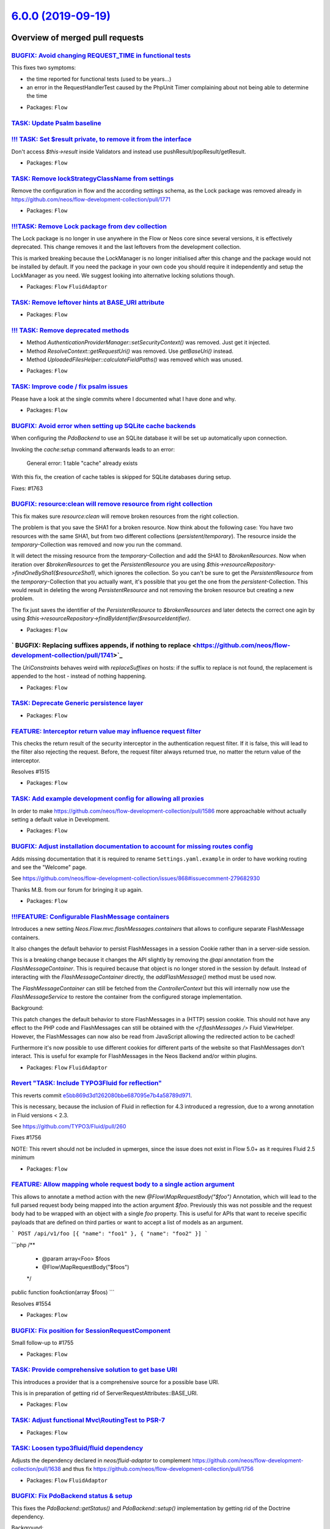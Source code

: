 `6.0.0 (2019-09-19) <https://github.com/neos/flow-development-collection/releases/tag/6.0.0>`_
==============================================================================================

Overview of merged pull requests
~~~~~~~~~~~~~~~~~~~~~~~~~~~~~~~~

`BUGFIX: Avoid changing REQUEST_TIME in functional tests <https://github.com/neos/flow-development-collection/pull/1777>`_
--------------------------------------------------------------------------------------------------------------------------

This fixes two symptoms:

- the time reported for functional tests (used to be years…)
- an error in the RequestHandlerTest caused by the PhpUnit Timer
  complaining about not being able to determine the time

* Packages: ``Flow``

`TASK: Update Psalm baseline <https://github.com/neos/flow-development-collection/pull/1775>`_
----------------------------------------------------------------------------------------------

`!!! TASK: Set $result private, to remove it from the interface <https://github.com/neos/flow-development-collection/pull/1767>`_
---------------------------------------------------------------------------------------------------------------------------------

Don't access `$this->result` inside Validators and instead use pushResult/popResult/getResult.

* Packages: ``Flow``

`TASK: Remove lockStrategyClassName from settings <https://github.com/neos/flow-development-collection/pull/1774>`_
-------------------------------------------------------------------------------------------------------------------

Remove the configuration in flow and the according settings schema, 
as the Lock package was removed already in https://github.com/neos/flow-development-collection/pull/1771

* Packages: ``Flow``

`!!!TASK: Remove Lock package from dev collection <https://github.com/neos/flow-development-collection/pull/1771>`_
-------------------------------------------------------------------------------------------------------------------

The Lock package is no longer in use anywhere in the Flow or Neos core since several versions, it is effectively deprecated. This change removes it and the last leftovers from the development collection.

This is marked breaking because the LockManager is no longer initialised after this change and the package would not be installed by default.
If you need the package in your own code you should require it independently and setup the LockManager as you need. We suggest looking into alternative locking solutions though.

* Packages: ``Flow`` ``FluidAdaptor``

`TASK: Remove leftover hints at BASE_URI attribute <https://github.com/neos/flow-development-collection/pull/1770>`_
--------------------------------------------------------------------------------------------------------------------

* Packages: ``Flow``

`!!! TASK: Remove deprecated methods <https://github.com/neos/flow-development-collection/pull/1768>`_
------------------------------------------------------------------------------------------------------

- Method `AuthenticationProviderManager::setSecurityContext()` was removed. Just get it injected.
- Method `ResolveContext::getRequestUri()` was removed. Use `getBaseUri()` instead.
- Method `UploadedFilesHelper::calculateFieldPaths()` was removed which was unused.

* Packages: ``Flow``

`TASK: Improve code / fix psalm issues <https://github.com/neos/flow-development-collection/pull/1772>`_
--------------------------------------------------------------------------------------------------------

Please have a look at the single commits where I documented what I have done and why.

* Packages: ``Flow``

`BUGFIX: Avoid error when setting up SQLite cache backends <https://github.com/neos/flow-development-collection/pull/1766>`_
----------------------------------------------------------------------------------------------------------------------------

When configuring the `PdoBackend` to use an SQLite database
it will be set up automatically upon connection.

Invoking the `cache:setup` command afterwards leads to an
error:

   General error: 1 table "cache" already exists

With this fix, the creation of cache tables is skipped for
SQLite databases during setup.

Fixes: #1763

`BUGFIX: resource:clean will remove resource from right collection <https://github.com/neos/flow-development-collection/pull/1678>`_
------------------------------------------------------------------------------------------------------------------------------------

This fix makes sure `resource:clean` will remove broken resources from the right collection.

The problem is that you save the SHA1 for a broken resource. Now think about the following case: You have two resources with the same SHA1, but from two different collections (`persistent`/`temporary`). The resource inside the `temporary`-Collection was removed and now you run the command.

It will detect the missing resource from the `temporary`-Collection and add the SHA1 to `$brokenResources`. Now when iteration over `$brokenResources` to get the `PersistentResource` you are using `$this->resourceRepository->findOneBySha1($resourceSha1)`, which ignores the collection. So you can't be sure to get the `PersistentResource` from the `temporary`-Collection that you actually want, it's possible that you get the one from the `persistent`-Collection. This would result in deleting the wrong `PersistentResource` and not removing the broken resource but creating a new problem.

The fix just saves the identifier of the `PersistentResource` to `$brokenResources` and later detects the correct one agin by using `$this->resourceRepository->findByIdentifier($resourceIdentifier)`.

* Packages: ``Flow``

` BUGFIX: Replacing suffixes appends, if nothing to replace <https://github.com/neos/flow-development-collection/pull/1741>`_
-----------------------------------------------------------------------------------------------------------------------------

The `UriConstraints` behaves weird with `replaceSuffixes` on hosts: if the suffix to
replace is not found, the replacement is appended to the host - instead of nothing
happening.

* Packages: ``Flow``

`TASK: Deprecate Generic persistence layer <https://github.com/neos/flow-development-collection/pull/1769>`_
------------------------------------------------------------------------------------------------------------

* Packages: ``Flow``

`FEATURE: Interceptor return value may influence request filter <https://github.com/neos/flow-development-collection/pull/1717>`_
---------------------------------------------------------------------------------------------------------------------------------

This checks the return result of the security interceptor in the authentication request filter. If it is false, this will lead to the filter also rejecting the request.
Before, the request filter always returned true, no matter the return value of the interceptor.

Resolves #1515 

* Packages: ``Flow``

`TASK: Add example development config for allowing all proxies <https://github.com/neos/flow-development-collection/pull/1646>`_
--------------------------------------------------------------------------------------------------------------------------------

In order to make https://github.com/neos/flow-development-collection/pull/1586 more approachable without actually setting a default value in Development.

* Packages: ``Flow``

`BUGFIX: Adjust installation documentation to account for missing routes config <https://github.com/neos/flow-development-collection/pull/1748>`_
-------------------------------------------------------------------------------------------------------------------------------------------------

Adds missing documentation that it is required to rename ``Settings.yaml.example`` in order to
have working routing and see the "Welcome" page.

See https://github.com/neos/flow-development-collection/issues/868#issuecomment-279682930

Thanks M.B. from our forum for bringing it up again.

* Packages: ``Flow``

`!!!FEATURE: Configurable FlashMessage containers <https://github.com/neos/flow-development-collection/pull/1061>`_
-------------------------------------------------------------------------------------------------------------------

Introduces a new setting `Neos.Flow.mvc.flashMessages.containers`
that allows to configure separate FlashMessage containers.

It also changes the default behavior to persist FlashMessages in a
session Cookie rather than in a server-side session.

This is a breaking change because it changes the API slightly by
removing the `@api` annotation from the `FlashMessageContainer`.
This is required because that object is no longer stored in the
session by default.
Instead of interacting with the `FlashMessageContainer` directly,
the `addFlashMessage()` method must be used now.

The `FlashMessageContainer` can still be fetched from the
`ControllerContext` but this will internally now use the
`FlashMessageService` to restore the container from the configured
storage implementation.

Background:

This patch changes the default behavior to store FlashMessages in
a (HTTP) session cookie. This should not have any effect to the
PHP code and FlashMessages can still be obtained with the
`<f:flashMessages />` Fluid ViewHelper.
However, the FlashMessages can now also be read from JavaScript
allowing the redirected action to be cached!

Furthermore it's now possible to use different cookies for different
parts of the website so that FlashMessages don't interact.
This is useful for example for FlashMessages in the Neos Backend
and/or within plugins.

* Packages: ``Flow`` ``FluidAdaptor``

`Revert "TASK: Include TYPO3Fluid for reflection" <https://github.com/neos/flow-development-collection/pull/1760>`_
-------------------------------------------------------------------------------------------------------------------

This reverts commit `e5bb869d3d1262080bbe687095e7b4a58789d971 <https://github.com/neos/flow-development-collection/commit/e5bb869d3d1262080bbe687095e7b4a58789d971>`_.

This is necessary, because the inclusion of Fluid in reflection for 4.3 introduced a regression, due to a wrong annotation in Fluid versions < 2.3.

See https://github.com/TYPO3/Fluid/pull/260

Fixes #1756

NOTE: This revert should not be included in upmerges, since the issue does not exist in Flow 5.0+ as it requires Fluid 2.5 minimum

* Packages: ``Flow``

`FEATURE: Allow mapping whole request body to a single action argument <https://github.com/neos/flow-development-collection/pull/1606>`_
----------------------------------------------------------------------------------------------------------------------------------------

This allows to annotate a method action with the new `@Flow\\MapRequestBody("$foo")`
Annotation, which will lead to the full parsed request body being mapped
into the action argument `$foo`. Previously this was not possible and
the request body had to be wrapped with an object with a single `foo` property.
This is useful for APIs that want to receive specific payloads that are
defined on third parties or want to accept a list of models as an argument.

```
POST /api/v1/foo [{ "name": "foo1" }, { "name": "foo2" }]
```

```php
/**
 * @param array<Foo> $foos
 * @Flow\\MapRequestBody("$foos")
 */
public function fooAction(array $foos)
```

Resolves #1554 

* Packages: ``Flow``

`BUGFIX: Fix position for SessionRequestComponent <https://github.com/neos/flow-development-collection/pull/1759>`_
-------------------------------------------------------------------------------------------------------------------

Small follow-up to #1755

* Packages: ``Flow``

`TASK: Provide comprehensive solution to get base URI <https://github.com/neos/flow-development-collection/pull/1755>`_
-----------------------------------------------------------------------------------------------------------------------

This introduces a provider that is a comprehensive source for
a possible base URI.

This is in preparation of getting rid of
ServerRequestAttributes::BASE_URI.

* Packages: ``Flow``

`TASK: Adjust functional Mvc\\RoutingTest to PSR-7 <https://github.com/neos/flow-development-collection/pull/1758>`_
-------------------------------------------------------------------------------------------------------------------

* Packages: ``Flow``

`TASK: Loosen typo3fluid/fluid dependency <https://github.com/neos/flow-development-collection/pull/1757>`_
-----------------------------------------------------------------------------------------------------------

Adjusts the dependency declared in `neos/fluid-adaptor` to complement https://github.com/neos/flow-development-collection/pull/1638 and thus fix https://github.com/neos/flow-development-collection/pull/1756

* Packages: ``Flow`` ``FluidAdaptor``

`BUGFIX: Fix PdoBackend status & setup <https://github.com/neos/flow-development-collection/pull/1690>`_
--------------------------------------------------------------------------------------------------------

This fixes the `PdoBackend::getStatus()` and `PdoBackend::setup()` implementation
by getting rid of the Doctrine dependency.

Background:

When configuring the `PdoBackend` to use the same database that already
contains tables with special Doctrine type mappings (for example `flow_json_array`)
comparing the schema led to an exception.

Fixes: #1513

* Packages: ``Cache`` ``Flow``

`!!! TASK: Be more strict with the default accepted clientIP headers <https://github.com/neos/flow-development-collection/pull/1725>`_
--------------------------------------------------------------------------------------------------------------------------------------

This will only accept the `X-Forwarded-For` header to override the client IP address by default to be in line with the other headers.

If you use the clientIp from the Http Request, are behind a reverse proxy and did not explicitly configure which HTTP header you expect to contain the original users IP address, then this might break for you if the first reverse proxy in your chain did not set the `X-Forwarded-For` header.
In that case, make sure which header contains the clients IP address and specify that in the `Neos.Flow.http.trustedProxies.headers.clientIp` Setting.

`BUGFIX: Allow string for trusted proxies again (env variable use) <https://github.com/neos/flow-development-collection/pull/1752>`_
------------------------------------------------------------------------------------------------------------------------------------

Fixes a regression introduced with #1683

* Packages: ``Flow``

`BUGFIX: Safeguard ob_end_flush() against empty buffer <https://github.com/neos/flow-development-collection/pull/1754>`_
------------------------------------------------------------------------------------------------------------------------

Fixes #1753

* Packages: ``Flow``

`BUGFIX: Don't redirect \`.well-known\` <https://github.com/neos/flow-development-collection/pull/1750>`_
---------------------------------------------------------------------------------------------------------

This is necessary in order to allow e.g. certbot to do it's job.

* Packages: ``Flow``

`BUGFIX: Allow FlowUploadedFile coming from HTTP requests <https://github.com/neos/flow-development-collection/pull/1747>`_
---------------------------------------------------------------------------------------------------------------------------

See https://github.com/neos/neos-development-collection/issues/2668

* Packages: ``Flow``

`BUGFIX: Handle configuration value "false" for trusted proxies <https://github.com/neos/flow-development-collection/pull/1746>`_
---------------------------------------------------------------------------------------------------------------------------------

This fixes the case when a configured environment variable (like the default `FLOW_HTTP_TRUSTEDPROXIES`) is not set, in which case the value will be `false`.

* Packages: ``Flow``

`TASK: Add type declaration to Neos cache classes <https://github.com/neos/flow-development-collection/pull/1740>`_
-------------------------------------------------------------------------------------------------------------------

- Adds missing type declarations, especially void types.
- The remaining methods are implementing the untyped PSR interface

* Packages: ``Cache``

`!!! FEATURE: Add strict typehints for error message title and code <https://github.com/neos/flow-development-collection/pull/1720>`_
-------------------------------------------------------------------------------------------------------------------------------------

This is breaking, because the Error messages no longer accept `null` for the `$code` and `$title` constructor arguments.

See https://github.com/neos/flow-development-collection/pull/1046 for the PR that could not yet fix this issue.

`TASK: Add missing trailing % in Configuration manual <https://github.com/neos/flow-development-collection/pull/1743>`_
-----------------------------------------------------------------------------------------------------------------------

* Packages: ``Flow``

`TASK: Update ConceptsOfModernProgramming.rst <https://github.com/neos/flow-development-collection/pull/1744>`_
---------------------------------------------------------------------------------------------------------------

sensible = vernünftig
sensitive = sensibel

* Packages: ``Flow``

`BUGFIX: Make ScriptsMock::buildSubprocessCommand signature match parent <https://github.com/neos/flow-development-collection/pull/1742>`_
------------------------------------------------------------------------------------------------------------------------------------------

This prevents a Warning notice in Unit Tests.

Related to #1731

* Packages: ``Flow``

`BUGFIX: Trigger Entry Points of all authenticated tokens <https://github.com/neos/flow-development-collection/pull/1729>`_
---------------------------------------------------------------------------------------------------------------------------

Previously the `Dispatcher` invoked the `startAuthentication()` method
of all authenticated tokens.

That behavior was changed by accident with #1552 and now only the first
Entry Point was triggered.

* Packages: ``Flow``

`TASK: Include TYPO3Fluid for reflection <https://github.com/neos/flow-development-collection/pull/1637>`_
----------------------------------------------------------------------------------------------------------

This is needed to be able to generate a XSD schema for the TYPO3 Fluid default ViewHelpers.

Depends on #1638

* Packages: ``Flow``

`BUGFIX: Allow a single '*' entry in trustedProxies <https://github.com/neos/flow-development-collection/pull/1683>`_
---------------------------------------------------------------------------------------------------------------------

This makes the setting `Neos.Flow.http.trustedProxies.proxies` behave equal for a setting of
`"*"` or `["*"]` or `- "*"`.

* Packages: ``Flow``

`TASK: Fix ScriptTest invoking dummy commands <https://github.com/neos/flow-development-collection/pull/1731>`_
---------------------------------------------------------------------------------------------------------------

Also, the static class does not need to be mocked with PHPUnit, as PHPUnit can not stub static methods anyway.

* Packages: ``Flow``

`BUGFIX: Use PSR-3 logger in SqlLogger <https://github.com/neos/flow-development-collection/pull/1733>`_
--------------------------------------------------------------------------------------------------------

* Packages: ``Flow``

`BUGFIX: Do not join select property paths to embedded objects <https://github.com/neos/flow-development-collection/pull/1404>`_
--------------------------------------------------------------------------------------------------------------------------------

Instead of assuming that every property path with a dot is a path
to an other entity check if the property path is a mapped field which
is also true for embedded object properties.

Resolves #989

**What I did**
We'll i suppose i fixed it :sweat_smile: 

**How I did it**
I searched the existing class schema for hints about embedded properties and found it in the entityManager. When the path exists in the fieldMappings it is a field embedded in the object's table. Since we're using doctrine in this kind of query anyway i think we're safe to go whit this solution.

**How to verify it**
The description of the original bug should be suffice.

**Checklist**

- [X] Code follows the PSR-2 coding style
- [x] Tests have been created, run and adjusted as needed
- [x] The PR is created against the [lowest maintained branch](https://www.neos.io/features/release-roadmap.html)

* Packages: ``Flow``

`FEATURE: Allow rebasing PR via comment <https://github.com/neos/flow-development-collection/pull/1727>`_
---------------------------------------------------------------------------------------------------------

Just type `/rebase` in the comment and this workflow will attempt a rebase.

Uses https://github.com/cirrus-actions/rebase

* Packages: ``github``

`TASK: Cleanup and type cld reader classes <https://github.com/neos/flow-development-collection/pull/1696>`_
------------------------------------------------------------------------------------------------------------

* Packages: ``Flow``

`TASK: Make use of \`hasTitle\` method to check message title existence <https://github.com/neos/flow-development-collection/pull/1719>`_
-----------------------------------------------------------------------------------------------------------------------------------------

See https://github.com/neos/flow-development-collection/pull/1046

* Packages: ``Flow``

`TASK: Further cleanup test classes <https://github.com/neos/flow-development-collection/pull/1721>`_
-----------------------------------------------------------------------------------------------------

- Replace \\PHPUnit_Framework_MockObject_MockObject hints
- Replace object calls with static calls

* Packages: ``Flow``

`FEATURE: Add cookie support to ActionResponse <https://github.com/neos/flow-development-collection/pull/1724>`_
----------------------------------------------------------------------------------------------------------------

Adds the two convenience methods `ActionResponse::setCookie()`
and `ActionResponse::deleteCookie()` and adjusts the documentation
accordingly.

Resolves: #1722

* Packages: ``Flow``

`!!! BUGFIX: Don't start session for sessionless tokens <https://github.com/neos/flow-development-collection/pull/1615>`_
-------------------------------------------------------------------------------------------------------------------------

This adds a condition to the `Dispatcher` to avoid
`Neos\\Flow\\Security\\Context::setInterceptedRequest()` from
being invoked when authenticating an authentication token
that implements the `SessionlessTokenInterface`.

This is a breaking change if code relies on the fact that the intercepted
request is stored even when using sessionless authentication.

Fixes: #1614 

* Packages: ``Flow``

`TASK: Some slight adjustments to the Http documentation <https://github.com/neos/flow-development-collection/pull/1723>`_
--------------------------------------------------------------------------------------------------------------------------

Adjust regarding `ComponentContext`, immutability and added http components.

* Packages: ``Flow``

`BUGFIX: Logs properly split per application context <https://github.com/neos/flow-development-collection/pull/1708>`_
----------------------------------------------------------------------------------------------------------------------

Fixes: #1707

* Packages: ``Flow``

`TASK: Add type constraints to logger backend classes <https://github.com/neos/flow-development-collection/pull/1710>`_
-----------------------------------------------------------------------------------------------------------------------

* Packages: ``Log``

`TASK: Improve exception when a wrong logger class is given <https://github.com/neos/flow-development-collection/pull/1607>`_
-----------------------------------------------------------------------------------------------------------------------------

* Packages: ``Flow``

`TASK: Update psalm baseline <https://github.com/neos/flow-development-collection/pull/1697>`_
----------------------------------------------------------------------------------------------

Removes fixed errors from the psalm baseline.

`TASK: Use var_dump return parameter <https://github.com/neos/flow-development-collection/pull/1686>`_
------------------------------------------------------------------------------------------------------

**What I did**
When digging through the code I found this instance of capturing the output of `\\Neos\\Flow\\var_dump` using `ob_get_contents` when `\\Neos\\Flow\\var_dump` has a `$return` parameter itself.

**How I did it**
Using the `$return` parameter of `\\Neos\\Flow\\var_dump`

* Packages: ``Flow`` ``FluidAdaptor``

`!!! TASK: Enable \`subdivideHashPathSegment\` and \`relativeSymlinks\` by default <https://github.com/neos/flow-development-collection/pull/1689>`_
----------------------------------------------------------------------------------------------------------------------------------------------------

The old defaults for these settings worked but caused trouble once projects got bigger over time:
- `subdivideHashPathSegment: false` caused having too many symlinks in a single folder for many filesystems 
- `relativeSymlinks: false` did not allow to put the `Web/_Resources` directory into the shared folder for faster deployments

ATTENTION: This alters the default behavior and the published resources will get a url with nested pathes. That is why this is considered a breaking change.

NOTE: After updating you have to empty the `Web/_Resources/Persistent` folder and run `./flow resource:publish`. This us usually all done automatically from the deployment tool you are using.

If you do not want this behavior you can disable the subdivision via configuration for your project with the following configuration.

```
Neos:
  Flow:
    resource:
      targets:
        localWebDirectoryPersistentResourcesTarget:
          targetOptions:
            subdivideHashPathSegment: false
            relativeSymlinks: false
``` 
You probably want to redirect requests to the old urls in your webserver configuration, the following regex search/replace patterns may be used for that:
- searchPattern: `^_Resources\\/Persistent\\/([a-f0-9]{1})([a-f0-9]{1})([a-f0-9]{1})([a-f0-9]{1})([a-f0-9]{36})\\/(.+)$`
- replacePattern: `_Resources/Persistent/$1/$2/$3/$4/$1$2$3$4$5/$6`

nginx redirect rule: 
```
# redirect resource urls without subdivideHashPathSegments
rewrite "^/_Resources\\/Persistent\\/([a-f0-9]{1})([a-f0-9]{1})([a-f0-9]{1})([a-f0-9]{1})([a-f0-9]{36})\\/(.+)$" /_Resources/Persistent/$1/$2/$3/$4/$1$2$3$4$5/$6 permanent;
```

* Packages: ``Flow``

`!!!TASK: Remove deprecated Http objects and replace with PSR-7 implementation <https://github.com/neos/flow-development-collection/pull/1552>`_
------------------------------------------------------------------------------------------------------------------------------------------------

This replaces the HTTP stack of Flow with PSR-7.

Many areas of Flow are affected by this, most notably and breaking:

* All HTTP is now fully PSR-7
* Response in MVC controllers is no longer an HTTP response and has very different methods.
* CLI and MVC use different dispatchers now
* `ActionRequest::getParentRequest()` will return null at the top instead of an HttpRequest, you can still get the HttpRequest via `ActionRequest::getHttpRequest()`
* `ActionRequest::fromHttpRequest(ServerRequestInterface $httpRequest)` introduced
* `ActionRequest::createSubRequest()` introduced
* ActionRequest can longer be created via `new`
* `\\Neos\\Flow\\Mvc\\ActionRequestFactory` introduced to correctly merge arguments from the HTTP request
* `Neos.Http.Factories` introduced, implementing PSR-17 HTTP factories, use those to create and fake HTTP requests
* The HTTP process was split into more components to have easier extension points in between. So you can interject between the creation of the top level ActionRequest (after which security is avaliable) and the actual dispatching to a controller

Related: #658

Example API Changes:
- no more `Mvc\\Response`, instead `ActionRequest` and `ActionResponse` are the API inside the MVC stack
- to create an `ActionRequest`, use the `ActionRequestFactory->createActionRequest($serverRequest, $arguments)`
- inside a Controller:
    - `$this->response->setHeader('Content-Type', ...)` -> `$this->response->setContentType(...)`
    - `$this->response->setHeader('Location', ...)` -> `$this->response->setRedirectUri(...)`
    - `$this->response->setStatus(...)` -> `$this->response->setStatusCode(...)`
    - `$this->response->setHeader(...)` -> `$this->response->setComponentParameter(SetHeaderComponent::class, ...)`
- `Request::create(...)` -> `new ServerRequest('GET', ...)`
- `$httpRequest->getBaseUri()` -> `$httpRequest->getAttribute(ServerRequestAttributes::BASE_URI)`

* Packages: ``FluidAdaptor``

`BUGFIX: Avoid unsupported operand types error <https://github.com/neos/flow-development-collection/pull/1674>`_
----------------------------------------------------------------------------------------------------------------

Under some circumstances, the session metadata cache might iterate a non-array value and the following logging attempt failing with an unsupported operand type error for the `+` array concatenation. This change works around this error, by checking the `$sessionInfo` to be of type array and assigning a wrapper array otherwise.

* Packages: ``Flow``

`TASK: Make array indexing difference more visible <https://github.com/neos/flow-development-collection/pull/1675>`_
--------------------------------------------------------------------------------------------------------------------

Previously, if an array was expected but a non numerically indexed array (i.e. a "dictionary") was given, the error message would output `expected: type=array found: type=array`, which is totally confusing.

See https://github.com/neos/flow-development-collection/pull/1637

* Packages: ``Schema``

`FEATURE: Add psalm static code analysis to travis matrix <https://github.com/neos/flow-development-collection/pull/1658>`_
---------------------------------------------------------------------------------------------------------------------------

This will provide us with immediate feedback on newly introduced typing errors in the code base.

To update the psalm-baseline, which contains the current set of errors that are simply ignored in order to gradually introduce static analysis to a larger code base, you can just run
`bin/psalm --config=Packages/Framework/psalm.xml --update-baseline`
on an installed distribution.
Note though, that this will only remove fixed errors, not add new errors to the baseline. So we could automate this step.

In order to add new errors to the baseline, you have to run
`bin/psalm --config=Packages/Framework/psalm.xml --set-baseline=Packages/Framework/psalm.xml`

* Packages: ``Flow``

`BUGFIX: Authentication: Only intercept GET requests <https://github.com/neos/flow-development-collection/pull/1695>`_
----------------------------------------------------------------------------------------------------------------------

Adjusts the `Dispatcher` so that it only intercepts GET
requests in order to prevent unwanted side effects when
redirecting to an unsafe request.

Fixes: #1694

* Packages: ``Flow``

`BUGFIX: Respect Neos.Flow.http.baseUri path in UriBuilder <https://github.com/neos/flow-development-collection/pull/1682>`_
----------------------------------------------------------------------------------------------------------------------------

If Neos.Flow.http.baseUri contains a path, it was not respected
during uri building.

See: #1185
Resolves: #1215

**What I did**
Add path of `Neos.Flow.http.baseUri` to ResolveContext's uriPathPrefix.

**How to verify it**
Configure `Neos.Flow.http.baseUri` to be an absolute URI with path, build URI to any Controller.

* Packages: ``Flow``

`FEATURE: Improve CLI command name resolution <https://github.com/neos/flow-development-collection/pull/1692>`_
---------------------------------------------------------------------------------------------------------------

Relax command name resolution in order to make
it easier to find commands.

Resolves: #1691

* Packages: ``Flow``

`TASK: Fix some findings of the psalm static code analysis <https://github.com/neos/flow-development-collection/pull/1687>`_
----------------------------------------------------------------------------------------------------------------------------

See: #1658 

* Packages: ``Eel``

`TASK: Refactor unit tests to static assert calls <https://github.com/neos/flow-development-collection/pull/1688>`_
-------------------------------------------------------------------------------------------------------------------

The `assert* ` methods are static methods in recent versions of PHPUnit. As calling static methods via `$this->` feels odd, I replaced the method calls with static calls.
* Packages: ``Arrays`` ``Cache`` ``Eel`` ``Files`` ``Flow`` ``FluidAdaptor`` ``Kickstarter`` ``Log`` ``MediaTypes`` ``Messages`` ``ObjectHandling`` ``Schema`` ``Unicode``

`Revert "!!! TASK: Add typehint to allowsCallOfMethod(…)" <https://github.com/neos/flow-development-collection/pull/1684>`_
-----------------------------------------------------------------------------------------------------------------------------

Reverts neos/flow-development-collection#1329

This is a pretty breaking change with not much value gained because of this type hint. It forces every package with custom Eel helpers to adapt; and if it wants to maintain compatibility with old and new world, introduce a new major version.

Discussed with @bwaidelich @kitsunet @daniellienert @albe .

* Packages: ``Eel`` ``Flow``

`BUGFIX: Allow using Flow with PHP wrappers <https://github.com/neos/flow-development-collection/pull/1643>`_
-------------------------------------------------------------------------------------------------------------

<!--
Thanks for your contribution, we appreciate it!

Please read through our pull request guidelines, there are some interesting things there:
https://discuss.neos.io/t/creating-a-pull-request/506

And one more thing... Don't forget about the tests!
-->



**What I did**

Add support for using a fallback to verify whether the `PHP_BINARY` for the currently configured PHP binary file matches the one being used currently.

The current logic only resolves the symlink, which may not always work, e.g. what if the `php` binary is being executed through a wrapper like this?

    #!/bin/sh
    . /path/to/setenv.sh
    exec /path/to/php.bin "$@"

(Where `php.bin` is the binary file and `setenv.sh` a script with sets environment variables - Wrappers like these are heavily used in Bitnami installations.)

**How I did it**

Before Flow compares which PHP binary is being used (and which it is supposedly configured to use), we run a PHP `exec` to print `PHP_BINARY`.

Then, we store the result and if no errors were thrown, use this as the detected PHP binary path to compare with. If any errors were detected (via the "exec" exit code), we use the original logic that resolves any symlink it's pointing to.

If it matches the existing one, it means everything went great, if not an error will be thrown like before.

**How to verify it**

- A correct PHP wrapper pointing to the PHP binary (e.g. php.bin) is allowed for being used for CLI subrequests (method `ensureCLISubrequestsUseCurrentlyRunningPhpBinary`).
- An invalid PHP wrapper fails when being used for CLI subrequests (method `ensureCLISubrequestsUseCurrentlyRunningPhpBinary`).

**Checklist**

- [x] Code follows the PSR-2 coding style - Checked
- [x] Tests have been created, run and adjusted as needed - Couldn't find any tests for this part
- [x] The PR is created against the [lowest maintained branch](https://www.neos.io/features/release-roadmap.html) - Using 4.3 branch

* Packages: ``Flow``

`!!! TASK: Add typehint to allowsCallOfMethod(…) <https://github.com/neos/flow-development-collection/pull/1329>`_
--------------------------------------------------------------------------------------------------------------------

* Packages: ``Cache`` ``Eel`` ``Flow``

`TASK: Update documentation about AbstractConditionViewHelper. <https://github.com/neos/flow-development-collection/pull/1677>`_
--------------------------------------------------------------------------------------------------------------------------------

I tried to create a custom IfViewHelper by extending the AbstractConditionViewHelper and noticed that it was still mentioning to overwrite the render function.
However the render function is not called but rather the evaluateCondition function must be overwritten.
I've basically taken the documentation from the Neos docs and copied it here and made some adjustments.

Let me know if this is ok or not (but current state of the documentation is not correct so it should be changed).

Fluid 2.6 introduced another change to the AbstractConditionViewHelper that can be found here: https://github.com/TYPO3/Fluid/commit/`a67b31f9e6ecb015d0f47892fce46cf64110fd15 <https://github.com/neos/flow-development-collection/commit/a67b31f9e6ecb015d0f47892fce46cf64110fd15>`_

With Fluid 3.0 the evaluateCondition function won't be used anymore - should be kept in mind.

Thanks,
David

* Packages: ``Flow``

`BUGFIX: Automatically map DateTimeInterface to ORM type <https://github.com/neos/flow-development-collection/pull/1673>`_
--------------------------------------------------------------------------------------------------------------------------

Since #1640 a model with a property annotated like

```php
/**
 * @var \\DateTimeInterface
 */
protected $someDateTime;
```

lead to an exception in annotation parsing, because the property does not contain a `@ORM\\Column(type="...")` mapping.
This worked before, because the type parser interpreted `DateTimeInterface` as just `DateTime` due to the error prone regex matching. Since the regex fix above, `DateTimeInterface` will now be parsed as `DateTimeInterface` and the FlowAnnotationDriver does not automatically map that to an ORM type. This change works around that, by automatically mapping `DateTimeInterface` to the ORM type `datetime` to be b/c with previous behaviour.

Note though, that this is generally bad magic, because you might want your property to be something different from `DateTime` after reconstitution from the ORM, so the real fix should be that you explicitly specify the DateTime (sub-)class in the `@var` annotation and add a corresponding `@ORM\\Column(type="...")`, possibly together with a custom DBAL type.

Related to #1672

* Packages: ``Flow``

`!!! TASK: Deprecate SaltedMd5HashingStrategy <https://github.com/neos/flow-development-collection/pull/1668>`_
---------------------------------------------------------------------------------------------------------------

md5 is the most insecure hashing algo in existence and we shouldn't support that out of the box, especially not within the `Security` context. If someone has dire need for it in Flow 7.0+, he could always just copy the old strategy and plug it in.
See also https://tools.ietf.org/html/rfc6151


In order to migrate your existing Md5 hashes, you need to configure a different secure hashing strategy and run all your hashed passwords once through the `hashPassword()` upon next user entry.
```php
list($strategyIdentifier, ) = explode('=>', $account->getCredentialsSource(), 2);
if ($strategyIdentifier === 'saltedmd5') {
    $account->setCredentialsSource($this->hashService->hashPassword($password));
    $this->accountRepository->update($account);
}
```

* Packages: ``Flow``

`BUGFIX: Omit sessionless tokens from session <https://github.com/neos/flow-development-collection/pull/1662>`_
---------------------------------------------------------------------------------------------------------------

Without this fix, all security tokens – including those which are
implementations of SessionlessTokenInterface – are serialized and
added to the current session. This is a problem for sessionless
tokens, which need to be updated on every request on not just once
per session.

Fixes: #1666
Related: #1614

* Packages: ``Flow``

`BUGFIX: Omit sessionless tokens from session <https://github.com/neos/flow-development-collection/pull/1663>`_
---------------------------------------------------------------------------------------------------------------

Without this fix, all security tokens – including those which are
implementations of SessionlessTokenInterface – are serialized and
added to the current session. This is a problem for sessionless
tokens, which need to be updated on every request on not just once
per session.

Backport of #1662
Fixes: #1666

* Packages: ``Flow``

`FEATURE: Allow custom date formatting in DateTimeRangeValidator messages <https://github.com/neos/flow-development-collection/pull/1612>`_
-------------------------------------------------------------------------------------------------------------------------------------------

If you translated error messages from the DateTimeRangeValidator with the error codes
1325615630, 1324315107 and/or 1324315115
those now receive `DateTime` objects as parameters instead of preformatted date strings.
Therefore, you should adjust your message templates to format the parameters like
`{0,datetime,datetime}`

Fixes #574 

* Packages: ``Flow``

`!!! BUGFIX: Simplify and strengthen the type matching pattern <https://github.com/neos/flow-development-collection/pull/1640>`_
--------------------------------------------------------------------------------------------------------------------------------

This pattern was overspecified for common types, but at the same time not closed. Hence this was buggy for any type that started with one of the specified types, like a custom `DateTimeRange` type, which would be matched as `DateTime` only.

The new pattern will now just match any identifier made up of characters, digits, backslashes and underscores up to a whitespace or lineend, which also matches all the previously hard-coded types.

This is not breaking in the normal sense, but the change in a very core regex pattern can cause different behaviour in some edge-cases, hence why this bugfix is not applied to lowest maintained branch.

Followup for #1442

`TASK: Bring dependencies in line with main dependencies <https://github.com/neos/flow-development-collection/pull/1669>`_
--------------------------------------------------------------------------------------------------------------------------

The more restrictive require-dev dependency here was holding back and causing issues when installing master.

* Packages: ``Arrays``

`TASK: Loosen typo3 fluid dependency <https://github.com/neos/flow-development-collection/pull/1638>`_
------------------------------------------------------------------------------------------------------

This allows to install any version of TYPO3 Fluid >= 2.1.3, < 2.5.0 instead of the previously limiting to ~2.1.3
Since Flow 5.0+ requires TYPO3 Fluid 2.5.x, this is consistent.

* Packages: ``FluidAdaptor``

`Apply fixes from StyleCI <https://github.com/neos/flow-development-collection/pull/1670>`_
-------------------------------------------------------------------------------------------

This pull request applies code style fixes from an analysis carried out by [StyleCI](https://github.styleci.io).

---

For more information, click [here](https://github.styleci.io/analyses/8QAZAZ).

* Packages: ``Arrays`` ``ObjectHandling``

`Apply fixes from StyleCI <https://github.com/neos/flow-development-collection/pull/1667>`_
-------------------------------------------------------------------------------------------

This pull request applies code style fixes from an analysis carried out by [StyleCI](https://github.styleci.io).

---

For more information, click [here](https://github.styleci.io/analyses/zd5bnv).

* Packages: ``Arrays`` ``Flow``

`TASK: Safelist branches for travis builds <https://github.com/neos/flow-development-collection/pull/1660>`_
------------------------------------------------------------------------------------------------------------

This prevents builds from running doubly on branches created on this repository for PRs, e.g. through the StyleCI bot or by github inline PRs.

See https://docs.travis-ci.com/user/customizing-the-build/#safelisting-or-blocklisting-branches

* Packages: ``Flow``

`Apply fixes from StyleCI <https://github.com/neos/flow-development-collection/pull/1639>`_
-------------------------------------------------------------------------------------------

This pull request applies code style fixes from an analysis carried out by [StyleCI](https://github.styleci.io).

---

For more information, click [here](https://github.styleci.io/analyses/8nBkMN).

* Packages: ``Flow`` ``FluidAdaptor`` ``ObjectHandling``

`Apply fixes from StyleCI <https://github.com/neos/flow-development-collection/pull/1631>`_
-------------------------------------------------------------------------------------------

This pull request applies code style fixes from an analysis carried out by [StyleCI](https://github.styleci.io).

---

For more information, click [here](https://github.styleci.io/analyses/8nBJyO).

* Packages: ``Flow`` ``FluidAdaptor``

`TASK: Create FUNDING.yml <https://github.com/neos/flow-development-collection/pull/1610>`_
-------------------------------------------------------------------------------------------

* Packages: ``Flow`` ``github``

`BUGFIX: Remove exception import breaking compile step <https://github.com/neos/flow-development-collection/pull/1624>`_
------------------------------------------------------------------------------------------------------------------------

See https://github.com/neos/flow-development-collection/pull/1391 and
the comment https://github.com/neos/flow-development-collection/pull/1391#issuecomment-502635553

* Packages: ``Flow``

`TASK: Tweak dev dependencies <https://github.com/neos/flow-development-collection/pull/1608>`_
-----------------------------------------------------------------------------------------------

See https://github.com/neos/flow-development-collection/pull/1584

`BUGFIX: Avoid error in Debugger::findProxyAndShortFilePath() <https://github.com/neos/flow-development-collection/pull/1613>`_
-------------------------------------------------------------------------------------------------------------------------------

If `$file` points to eval'd code, the `@file(…)` code does not return
an array, leading to `count()` being called on an incompatible value.

* Packages: ``Flow``

`TASK: Fix formatting of note <https://github.com/neos/flow-development-collection/pull/1609>`_
-----------------------------------------------------------------------------------------------

Related to #1587

* Packages: ``Flow``

`BUGFIX: Flow CLI command warns of mismatching php version <https://github.com/neos/flow-development-collection/pull/1391>`_
----------------------------------------------------------------------------------------------------------------------------

If Flow builds a PHP command for a subrequest, it uses the system default if nothing else is configured. With this change, we avoid Flow executing that request if it isn't explicitly configured to use that same PHP version internally too. This should avoid some errors especially in shared hosting scenarios for less experienced users.

* Packages: ``Flow``

`BUGFIX: Avoid problem loading files in SimpleXML <https://github.com/neos/flow-development-collection/pull/1600>`_
-------------------------------------------------------------------------------------------------------------------

Workaround for https://bugs.php.net/bug.php?id=62577

Fixes #1598

`BUGFIX: Fix InvalidControllerException is never thrown <https://github.com/neos/flow-development-collection/pull/1605>`_
-------------------------------------------------------------------------------------------------------------------------

IDE complained that a InvalidControllerException is never thrown in the corresponding try-catch-block and i think thats right. Instead there is a InvalidRoutePartValueException thrown in Route:resolves() that should be caught.

* Packages: ``Flow``

`TASK: Add StaleBot configuration file <https://github.com/neos/flow-development-collection/pull/1603>`_
--------------------------------------------------------------------------------------------------------

Add Stalebot configuration.
See https://discuss.neos.io/t/rfc-introduce-stale-bot-on-dev-collections/4371

* Packages: ``Eel`` ``github``

`BUGFIX: Fix TypeError if subpackage is empty <https://github.com/neos/flow-development-collection/pull/1597>`_
---------------------------------------------------------------------------------------------------------------

Sorry, found another one...

if subpackage is empty RoutingCommandController:getControllerObjectName() should be called with an empty string for the subPackageKey argument. Otherwise an TypeError is thrown because the argument is not nullable.

* Packages: ``Flow``

`TASK: Synchronise .travis.yml with Neos <https://github.com/neos/flow-development-collection/pull/1601>`_
----------------------------------------------------------------------------------------------------------

Backport of `bcab2bb4fbea62f3ba7bfddc5bd4f22ab4d96675 <https://github.com/neos/flow-development-collection/commit/bcab2bb4fbea62f3ba7bfddc5bd4f22ab4d96675>`_ to fix builds on 4.3 that use wrong DB in mysql setups and fail
https://travis-ci.org/neos/flow-development-collection/builds/536249389

`FEATURE: Utility Function to detect Eel expressions <https://github.com/neos/flow-development-collection/pull/1437>`_
----------------------------------------------------------------------------------------------------------------------

The function was added to provide a function for validity checks without any need to duplicate the code which was previously used in the first if-condition of the function evaluateEelExpression.

As @kitsunet mentioned in https://github.com/neos/eel/pull/2 the variable `matches` is not necessary, but I've used it to avoid calling `preg_match(Package::EelExpressionRecognizer, $expression, $matches)` inside the existing function `evaluateEelExpression` and `preg_match(Package::EelExpressionRecognizer, $expression)` inside the new function `isEelExpression`, because to me this seems like duplicated code.
I'm happy with both solutions, so feel free to change it if you decide to remove the variable.

* Packages: ``Eel`` ``Flow``

`!!!TASK: Remove doctrine ObjectManager injection support <https://github.com/neos/flow-development-collection/pull/1551>`_
---------------------------------------------------------------------------------------------------------------------------

This finally removes the before already deprecated `\\Doctrine\\Common\\Persistence\\ObjectManager` usage
for injecting an Doctrine `EntityManager`. Use `\\Doctrine\\ORM\\EntityManagerInterface` instead.

* Packages: ``Flow``

`BUGFIX: Return type hint should reflect nullable <https://github.com/neos/flow-development-collection/pull/1596>`_
-------------------------------------------------------------------------------------------------------------------

If no controller could be found for the given arguments RoutingCommandController:getControllerObjectName() returns null. The return type hint should reflect that to avoid a TypeError.

* Packages: ``Flow``

`TASK: Add section for configuration of trusted proxies in container <https://github.com/neos/flow-development-collection/pull/1587>`_
--------------------------------------------------------------------------------------------------------------------------------------

Adds a small note that mentions having to configure the trusted proxies in ddev and similar environments.

* Packages: ``Flow``

`TASK: Translator uses locale chain <https://github.com/neos/flow-development-collection/pull/1451>`_
-----------------------------------------------------------------------------------------------------

This change makes getTranslationById and getTranslationByOriginalLabel use the configured
locale chain.

This is an updated version of #327 and #328. Please see the discussions there. May be retargeted on master.

* Packages: ``Flow``

`TASK: Restrict allowed classes in unserialize call <https://github.com/neos/flow-development-collection/pull/1594>`_
---------------------------------------------------------------------------------------------------------------------

* Packages: ``Flow``

`!!! TASK: Remove deprecated methods from AuthenticationManagerInterface <https://github.com/neos/flow-development-collection/pull/1577>`_
------------------------------------------------------------------------------------------------------------------------------------------

This removes `getTokens()`, `getProviders()` and `setSecurityContext()`
from `AuthenticationManagerInterface` and `AuthenticationProviderManager`.

Also return type declarations are set on the interface methods.

To adjust your code using any implementations of the interface, replace

- `$this->authenticationManager->getTokens()` with `$this->tokenAndProviderFactory->getTokens()`
- `$this->authenticationManager->getProviders()` with `$this->tokenAndProviderFactory->getProviders()`

(Of course you might need to add injections so the factory is available in
your code.)

If you implemented the interface yourself, remove the methods and use
injection instead of `setSecurityContext()`:

    /**
     * The security context of the current request
     *
     * @Flow\\Inject
     * @var Neos\\Flow\\Security\\Context
     */
    protected $securityContext;

* Packages: ``Flow``

`!!! TASK: Remove ObjectManager.getSettingsByPath() <https://github.com/neos/flow-development-collection/pull/1592>`_
---------------------------------------------------------------------------------------------------------------------

Instead of getSettingsByPath(…) use settings injection or the
ConfigurationManager to get settings.

* Packages: ``Flow``

`!!! TASK: Add createWithOptions() to ThrowableStorageInterface <https://github.com/neos/flow-development-collection/pull/1588>`_
---------------------------------------------------------------------------------------------------------------------------------

The method existed anyway in the "default implementation", but was
destined to become part of the interface.

* Packages: ``Flow``

`!!! TASK: More logging deprecation removals <https://github.com/neos/flow-development-collection/pull/1589>`_
--------------------------------------------------------------------------------------------------------------

This does two things:

- Remove Neos\\Flow\\Log\\LoggerInterface

   This has been deprecated since Flow 5.0 in favour of the
   `\\Psr\\Log\\LoggerInterface` that you should use instead.

   The `logException()` from this interface should ne replaced with
   `logThrowable()` from the `\\Neos\\Flow\\Log\\ThrowableStorageInterface`.

- Remove getFormattedVarDump() from AbstractBackend

   Use the `PlainTextFormatter` directly instead.

* Packages: ``Log``

`!!! TASK: Remove deprecated legacy logger <https://github.com/neos/flow-development-collection/pull/1574>`_
------------------------------------------------------------------------------------------------------------

This removes the deprecated logger including all deprecated interfaces.
Please use the PSR-3 interfaces introduced with Flow 5.0 instead.

You must adjust the log settings as well. A code migration is included,
and you can check against the settings in Neos.Flow itself in case you
need to adjust things manually.

The `log(…)` method looked like this with the old `Neos\\Flow\\Log\\LoggerInterface`:

    log(
        string $message, int $severity = LOG_INFO, $additionalData = null,
        string $packageKey = null, string $className = null, string $methodName = null
    );

The new interface still has a `log($level, string $message, array $context)`
method, but be aware of the changed parameters (order)!

You should be using the level-specifc methods instead: `debug(…)`,
`info(…)`, `notice(…)`, `warning(…)`, `error(…)`, `critical(…)`, `alert(…)`,
`emergency(…)`. The signature is the same for all these methods:

    …(string $message, array $context)

To replace the previous passing of information about the place the logging
call was done, use this to pass the `$context`:

    use Neos\\Flow\\Log\\Utility\\LogEnvironment;

    $logger->debug('Some log message', LogEnvironment::fromMethodName(__METHOD__));

* Packages: ``FluidAdaptor``

`!!! TASK: Remove registerRenderMethodArguments() from AbstractViewHelper <https://github.com/neos/flow-development-collection/pull/1578>`_
-------------------------------------------------------------------------------------------------------------------------------------------

This removes the deprecated registerRenderMethodArguments() method from
the AbstractViewHelper in the Neos.FluidAdaptor package.

To adjust your code, you need to implement `initializeArguments()` in
your ViewHelper and call `$this->registerArgument(…)` in it for your
former arguments to `render()`.

In `render()` (which must be parameterless now), access the arguments
via `$this->arguments['…']`.

* Packages: ``FluidAdaptor`` ``Kickstarter``

`BUGFIX: Remove Doctrine from require-dev <https://github.com/neos/flow-development-collection/pull/1584>`_
-----------------------------------------------------------------------------------------------------------

It's already a require, so the duplication just causes problems, when the versions don't match any more (as they do in current master).

`BUGFIX: Remove deprecated PhpUnit functions from tests <https://github.com/neos/flow-development-collection/pull/1581>`_
-------------------------------------------------------------------------------------------------------------------------

Replace deprecated PhpUnit functions with supported alternatives.

Fixes https://github.com/neos/neos-development-collection/issues/2498

* Packages: ``Flow``

`TASK: Clean up ignoredTags configuration with defaults from doctrine AnnotationReader <https://github.com/neos/flow-development-collection/pull/1583>`_
--------------------------------------------------------------------------------------------------------------------------------------------------------

I removed all tags from `Settings.Reflection.yaml` that are already in the `$globalIgnoredNames` in `Doctrine\\Common\\Annotations\\AnnotationReader`

There are even more of the ignoredTags in the current master of doctrine/annotations (see link in the issue), but it seems they are not yet in the 1.6.1 release of doctrine/annotations

Resolves #1532 

* Packages: ``Flow``

`BUGFIX: Accept valid settings rejected by broken schema <https://github.com/neos/flow-development-collection/pull/1582>`_
--------------------------------------------------------------------------------------------------------------------------

* Packages: ``Flow``

`!!! FEATURE: Add function helpers to Eel and remove magic \`q\` <https://github.com/neos/flow-development-collection/pull/1580>`_
----------------------------------------------------------------------------------------------------------------------------------

Function helpers are static functions that are available in Eel without a containing helper. This
change removes the default q variable and instead adds a static method `q` to the flowQuery
class that is used as helper function with the following configuration:

```
Neos:
  Fusion:
    defaultContext:
      q: 'Neos\\Eel\\FlowQuery\\FlowQuery::q'
  ContentRepository:
    labelGenerator:
      eel:
        defaultContext:
          q: Neos\\Eel\\FlowQuery\\FlowQuery::q
```
Note: Nested pathes as identifiers for function-helpers are not allowed and will raise an exception.

This is breaking as it makes it necessary to add the configuration above to Neos.Fusion and Neos.ContentRepository. Also custom code that uses FlowQuery and relies on q beeing always present will have to be adjusted.

Upgrade Instructions:

Only if you are using the EelUtility in to evaluate expressions with `q` AND are  using a custom defaultContextConfiguration you have to make sure that the configuration line `q: 'Neos\\Eel\\FlowQuery\\FlowQuery::q'` is added to this configuration.

* Packages: ``Eel``

`BUGFIX: Use source as target if target-language is empty in XLIFF <https://github.com/neos/flow-development-collection/pull/1555>`_
------------------------------------------------------------------------------------------------------------------------------------

The target element in XLIFF is optional, and even though we recommend
in the documentation to set it, most people omit the target for
"source" XLIFF files (i.e. having english content and target-language
being unset).

For these cases the XliffParser now reads the source element content
into the target element. This makes the fallback rules work for
individual translations and not only full XLIFF files.

In other words: when a new string is added to a source catalog, it
will be used as is even when no translation is available – instead of
simply the id being output.

* Packages: ``Flow``

`BUGFIX: Fix non-deterministic functional test <https://github.com/neos/flow-development-collection/pull/1579>`_
----------------------------------------------------------------------------------------------------------------

Fixes #1359

* Packages: ``Flow``

`BUGFIX: Avoid PHP exception in NamespaceDetectionTemplateProcessor <https://github.com/neos/flow-development-collection/pull/1573>`_
-------------------------------------------------------------------------------------------------------------------------------------

Add error checking when splitting on shorthand syntax.

See https://github.com/neos/neos-development-collection/pull/2484
Related to https://github.com/neos/neos-development-collection/issues/2479

* Packages: ``Flow`` ``FluidAdaptor``

`TASK: Raise PHP minimum dependency to version 7.2 <https://github.com/neos/flow-development-collection/pull/1575>`_
--------------------------------------------------------------------------------------------------------------------

`TASK: Raise PHP version by one minor version in travis.yaml <https://github.com/neos/flow-development-collection/pull/1576>`_
------------------------------------------------------------------------------------------------------------------------------

Raise PHP versions from 7.1 to 7.2 and 7.2 to 7.3 in the travis test matrix.

* Packages: ``Flow``

`!!! FEATURE: Raise phpunit to v8.1 <https://github.com/neos/flow-development-collection/pull/1565>`_
-----------------------------------------------------------------------------------------------------

This change raises the phpunit requirement to v8.1. This might be breaking for you as phpunit introduced return types on methods like `public setUp(): void` as well as `public tearDown(): void`. PHPUnit also deprecated a lot of methods. You might find [here](https://thephp.cc/news/2019/02/help-my-tests-stopped-working) some more background information about replacements for your assertions.

Resolves #1506 

* Packages: ``Flow``

`TASK: Define types in the flow utility classes <https://github.com/neos/flow-development-collection/pull/1572>`_
-----------------------------------------------------------------------------------------------------------------

* Packages: ``Flow``

`TASK: Fix name of index on PersistentResource.sha1 <https://github.com/neos/flow-development-collection/pull/1569>`_
---------------------------------------------------------------------------------------------------------------------

The name IDX_35DC14F03332102A is different from what Doctrine does
auto-generate, but needs to be used due to BC reasons with existing
migrations.

See https://github.com/neos/neos-development-collection/issues/2475

* Packages: ``Flow``

`[SECURITY] Avoid OpenSSL padding oracle attacks <https://github.com/neos/flow-development-collection/pull/1567>`_
------------------------------------------------------------------------------------------------------------------

This avoids OpenSSL Padding Oracle Information Disclosure by
allowing to specify the padding algorithm used in the RSA wallet
service.

Most probably you are not even affected, since only OpenSSL 1.0.1t
and 1.0.2h are vulnerable, but better safe than sorry.

The padding algorithm default is changed to OPENSSL_PKCS1_OAEP_PADDING,
but a fallback decryption is in place for all data that was encrypted with the
previously unsafe padding algorithm.
Therefore you should migrate all your existing encrypted data, by running it through
`decryptWithPrivateKey` and then again through `encryptWithPublicKey` ONCE.

Fixes #1566 

`BUGFIX: Fix log environment in logging aspects <https://github.com/neos/flow-development-collection/pull/1557>`_
-----------------------------------------------------------------------------------------------------------------

As the `'FLOW_LOG_ENVIRONMENT' => []` level was missing in the log data, the log environment data was not set correctly and written to the log by the file writer. 

* Packages: ``Flow``

`BUGFIX: Avoid type error when a non taggable cache backend gets flushed by tag <https://github.com/neos/flow-development-collection/pull/1537>`_
-------------------------------------------------------------------------------------------------------------------------------------------------

The typehint of the `flushByTag` method expected an `int` return type, but the method inside the `AbstractFrontend` returned void when a non taggable backend was flushed. This was the case for a `SimpleFileBackend` for example and led to an error.

* Packages: ``Cache`` ``Flow``

`TASK: Better naming for include and exclude paths/patterns <https://github.com/neos/flow-development-collection/pull/1550>`_
-----------------------------------------------------------------------------------------------------------------------------

Get rid of wording "blacklist"/"whitelist" because there's better terms.
Should have been named like this from the start. I'm to blame.

* Packages: ``Flow``

`TASK: Make migrations typesafe and avoid IDE warnings <https://github.com/neos/flow-development-collection/pull/1536>`_
------------------------------------------------------------------------------------------------------------------------

This modifies generated migrations to comply with current PHP code rules.

* Packages: ``Flow``

`BUGFIX: Fix package:create and derived commands when private packagist is used <https://github.com/neos/flow-development-collection/pull/1549>`_
-------------------------------------------------------------------------------------------------------------------------------------------------

When private packagist is used the following setting isn added to the repositories section of the composer.json:

```
repositories: [
    {
        "packagist.org": false
    }
]
```

This caused an error because the package:create command tried to access the undefined `type` property of each defined repository.

This change simply checks for the existence of the type key before acessing it.

#fixes https://github.com/neos/neos-development-collection/issues/2448

* Packages: ``Flow``

`TASK: Update release notes <https://github.com/neos/flow-development-collection/pull/1547>`_
---------------------------------------------------------------------------------------------

* Packages: ``Flow``

`TASK: Add documentation info for validation groups <https://github.com/neos/flow-development-collection/pull/1535>`_
---------------------------------------------------------------------------------------------------------------------

<!--
Thanks for your contribution, we appreciate it!

Please read through our pull request guidelines, there are some interesting things there:
https://discuss.neos.io/t/creating-a-pull-request/506

And one more thing... Don't forget about the tests!
-->


**What I did**

**How I did it**

**How to verify it**

**Checklist**

- [ ] Code follows the PSR-2 coding style
- [ ] Tests have been created, run and adjusted as needed
- [ ] The PR is created against the [lowest maintained branch](https://www.neos.io/features/release-roadmap.html)

* Packages: ``Flow`` ``FluidAdaptor``

`Detailed log <https://github.com/neos/flow-development-collection/compare/5.3.0...6.0.0>`_
~~~~~~~~~~~~~~~~~~~~~~~~~~~~~~~~~~~~~~~~~~~~~~~~~~~~~~~~~~~~~~~~~~~~~~~~~~~~~~~~~~~~~~~~~~~
